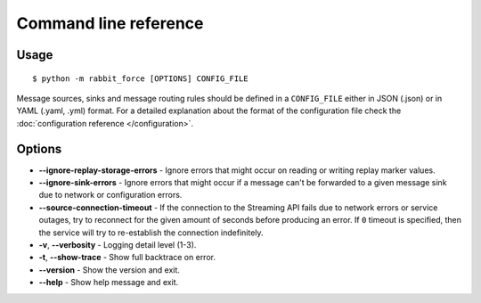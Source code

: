 Command line reference
======================

Usage
-----
::

    $ python -m rabbit_force [OPTIONS] CONFIG_FILE


Message sources, sinks and message routing rules should be defined in a
``CONFIG_FILE`` either in JSON (.json) or in YAML (.yaml, .yml) format.
For a detailed explanation about the format of the configuration file check the
:doc:`configuration reference </configuration>`.

Options
-------

* **--ignore-replay-storage-errors** - Ignore errors that might occur on
  reading or writing replay marker values.
* **--ignore-sink-errors** - Ignore errors that might occur if a message can't
  be forwarded to a given message sink due to network or configuration errors.
* **--source-connection-timeout** - If the connection to the Streaming API
  fails due to network errors or service outages, try to reconnect for
  the given amount of seconds before producing an error.
  If ``0`` timeout is specified, then the service will try to
  re-establish the connection indefinitely.
* **-v**, **--verbosity** - Logging detail level (1-3).
* **-t**, **--show-trace** - Show full backtrace on error.
* **--version** - Show the version and exit.
* **--help** - Show help message and exit.
